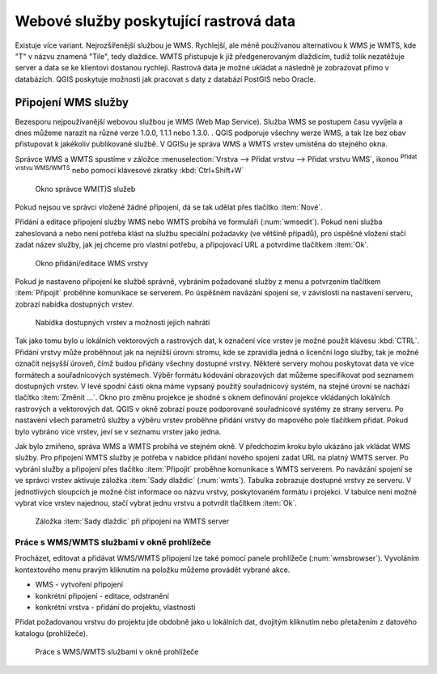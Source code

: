 .. |mActionAddWmsLayer| image:: ../images/icon/mActionAddWmsLayer.png
   :width: 1.5em
.. |mIconWms| image:: ../images/icon/mIconWms.png
   :width: 1.5em
.. |mIconConnect| image:: ../images/icon/mIconConnect.png
   :width: 1.5em
   
   
Webové služby poskytující rastrová data
=======================================

Existuje více variant. Nejrozšířenější službou je WMS. Rychlejší, ale
méně používanou alternativou k WMS je WMTS, kde \"T\" v názvu znamená
\"Tile\", tedy dlaždice. WMTS přistupuje k již předgenerovaným
dlaždicím, tudíž tolik nezatěžuje server a data se ke klientovi
dostanou rychleji. Rastrová data je možné ukládat a následně je
zobrazovat přímo v databázích. QGIS poskytuje možnosti jak pracovat s
daty z databází PostGIS nebo Oracle.

Připojení WMS služby
--------------------

Bezesporu nejpoužívanější webovou službou je WMS (Web Map Service). Služba WMS 
se postupem času vyvíjela a dnes můžeme narazit na různé 
verze 1.0.0, 1.1.1 nebo 1.3.0. . QGIS podporuje všechny werze WMS, a tak lze bez
obav přistupovat k jakékoliv publikované službě. V QGISu je správa WMS a WMTS 
vrstev umístěna do stejného okna. 

Správce WMS a WMTS spustíme v záložce :menuselection:`Vrstva --> Přidat vrstvu 
--> Přidat vrstvu WMS`, ikonou |mActionAddWmsLayer| 
:sup:`Přidat vrstvu WMS/WMTS` nebo pomocí klávesové zkratky :kbd:`Ctrl+Shift+W`

.. figure:: images/qgis_ogc_addwms_manager.png

   Okno správce WM(T)S služeb
   
Pokud nejsou ve správci vložené žádné připojení, dá se tak udělat přes tlačítko 
:item:`Nové`.

Přidání a editace připojení služby WMS nebo WMTS probíhá ve formuláři
(:num:`wmsedit`). Pokud není služba zaheslovaná a nebo není potřeba klást na 
službu speciální požadavky (ve většině případů), pro úspěšné vložení stačí
zadat název služby, jak jej chceme pro vlastní potřebu, a připojovací URL a 
potvrdíme tlačítkem :item:`Ok`.

.. _wmsedit:

.. figure:: images/qgis_ogc_addwms_add_edit.png
   :scale: 90%

   Okno přidání/editace WMS vrstvy

Pokud je nastaveno připojení ke službě správně, vybráním požadované služby z 
menu a potvrzením tlačítkem :item:`Připojit` proběhne komunikace se serverem. 
Po úspěšném navázání spojení se, v závislosti na nastavení serveru, zobrazí 
nabídka dostupných vrstev.

.. _wmsedit2:

.. figure:: images/qgis_ogc_addwms_choose.png

   Nabídka dostupných vrstev a možnosti jejich nahrátí


Tak jako tomu bylo u lokálních vektorových a rastrových dat, k označení více 
vrstev je možné použít klávesu :kbd:`CTRL`. Přidání vrstvy může proběhnout 
jak na nejnižší úrovni stromu, kde se zpravidla jedná o licenční logo služby,
tak je možné označit nejsyšší úroveň, čímž budou přidány všechny dostupné 
vrstvy. Některé servery mohou poskytovat data ve více formátech a souřadnicových 
systémech. Výběr formátu kódování obrazových dat můžeme specifikovat pod 
seznamem dostupných vrstev. V levé spodní části okna máme vypsaný použitý
souřadnicový systém, na stejné úrovni se nachází tlačítko :item:`Změnit ...`.
Okno pro změnu projekce je shodné s oknem definování projekce vkládaných
lokálních rastrových a vektorových dat. QGIS v okně zobrazí pouze
podporované souřadnicové systémy ze strany serveru. Po nastavení všech
parametrů služby a výběru vrstev proběhne přidání vrstvy do mapového pole
tlačítkem přidat. Pokud bylo vybráno více vrstev, jeví se v seznamu vrstev jako 
jedna.




Jak bylo zmíňeno, správa WMS a WMTS probíhá ve stejném okně. V předchozím
kroku bylo ukázáno jak vkládat WMS služby. Pro připojení WMTS služby je potřeba 
v nabídce přidání nového spojení zadat URL na platný WMTS server.
Po vybrání služby a připojení přes tlačítko :item:`Připojit`
proběhne komunikace s WMTS serverem. Po navázání spojení se ve správci vrstev 
aktivuje záložka :item:`Sady dlaždic` (:num:`wmts`). Tabulka zobrazuje dostupné 
vrstvy ze serveru. V jednotlivých sloupcích je možné číst informace oo názvu 
vrstvy, poskytovaném formátu i projekci. V tabulce není možné vybrat více vrstev 
najednou, stačí vybrat jednu vrstvu a potvrdit tlačítkem :item:`Ok`.

.. _wmts:

.. figure:: images/qgis_ogc_addwmts_choose.png

   Záložka :item:`Sady dlaždic` při připojení na WMTS server

Práce s WMS/WMTS službami v okně prohlížeče
^^^^^^^^^^^^^^^^^^^^^^^^^^^^^^^^^^^^^^^^^^^
Procházet, editovat a přidávat WMS/WMTS připojení lze také pomocí panele 
prohlížeče (:num:`wmsbrowser`). Vyvoláním kontextového menu pravým kliknutím na 
položku můžeme provádět vybrané akce.

- |mIconWms| WMS - vytvoření připojení
- |mIconConnect| konkrétní připojení - editace, odstranění
- |mIconWms| konkrétní vrstva - přidání do projektu, vlastnosti


Přidat požadovanou vrstvu do projektu jde obdobně jako u lokálních dat, 
dvojitým kliknutím nebo přetažením z datového katalogu (prohlížeče).

.. _wmsbrowser:

.. figure:: images/qgis_ogc_addwms_browser.png
   :scale: 90%
 
   Práce s WMS/WMTS službami v okně prohlížeče
